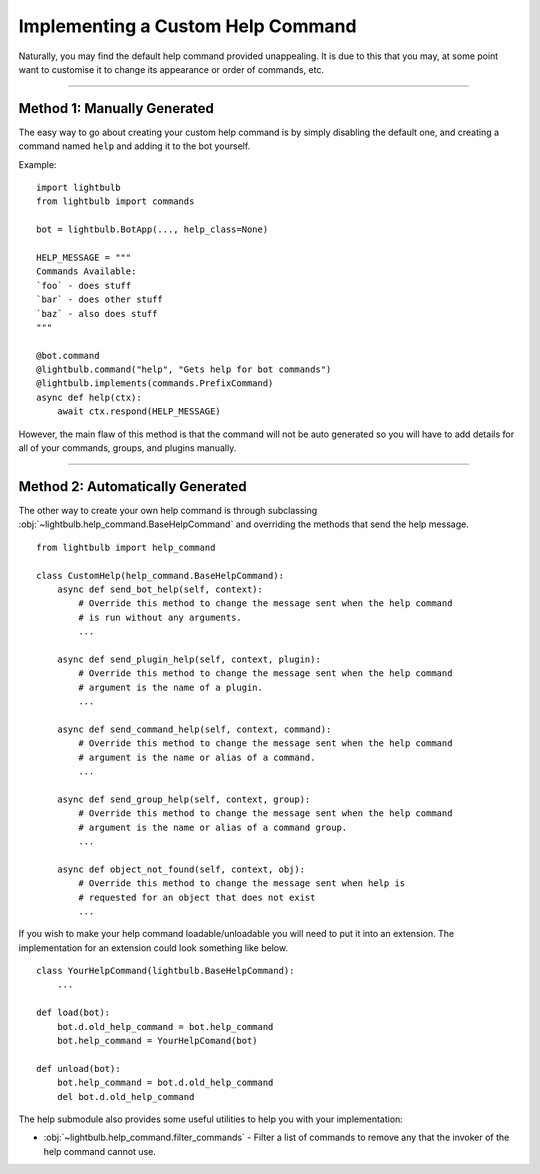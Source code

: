 ==================================
Implementing a Custom Help Command
==================================

Naturally, you may find the default help command provided unappealing. It is due to this that you may, at some
point want to customise it to change its appearance or order of commands, etc.

----

Method 1: Manually Generated
============================

The easy way to go about creating your custom help command is by simply disabling the default one, and
creating a command named ``help`` and adding it to the bot yourself.

Example:
::

    import lightbulb
    from lightbulb import commands

    bot = lightbulb.BotApp(..., help_class=None)

    HELP_MESSAGE = """
    Commands Available:
    `foo` - does stuff
    `bar` - does other stuff
    `baz` - also does stuff
    """

    @bot.command
    @lightbulb.command("help", "Gets help for bot commands")
    @lightbulb.implements(commands.PrefixCommand)
    async def help(ctx):
        await ctx.respond(HELP_MESSAGE)

However, the main flaw of this method is that the command will not be auto generated so you will have to add details
for all of your commands, groups, and plugins manually.

----

Method 2: Automatically Generated
=================================

The other way to create your own help command is through subclassing :obj:`~lightbulb.help_command.BaseHelpCommand` and overriding
the methods that send the help message.
::

    from lightbulb import help_command

    class CustomHelp(help_command.BaseHelpCommand):
        async def send_bot_help(self, context):
            # Override this method to change the message sent when the help command
            # is run without any arguments.
            ...

        async def send_plugin_help(self, context, plugin):
            # Override this method to change the message sent when the help command
            # argument is the name of a plugin.
            ...

        async def send_command_help(self, context, command):
            # Override this method to change the message sent when the help command
            # argument is the name or alias of a command.
            ...

        async def send_group_help(self, context, group):
            # Override this method to change the message sent when the help command
            # argument is the name or alias of a command group.
            ...

        async def object_not_found(self, context, obj):
            # Override this method to change the message sent when help is
            # requested for an object that does not exist
            ...

If you wish to make your help command loadable/unloadable you will need to put it into an extension.
The implementation for an extension could look something like below.
::

    class YourHelpCommand(lightbulb.BaseHelpCommand):
        ...

    def load(bot):
        bot.d.old_help_command = bot.help_command
        bot.help_command = YourHelpComand(bot)

    def unload(bot):
        bot.help_command = bot.d.old_help_command
        del bot.d.old_help_command

The help submodule also provides some useful utilities to help you with your implementation:

- :obj:`~lightbulb.help_command.filter_commands` - Filter a list of commands to remove any that the invoker of the help command cannot use.
